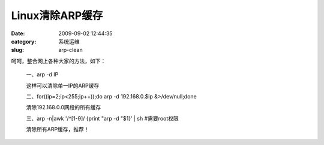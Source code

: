 Linux清除ARP缓存
##########################################################################################################################################
:date: 2009-09-02 12:44:35
:category: 系统运维
:slug: arp-clean

呵呵，整合网上各种大家的方法，如下：

    一、arp -d IP

    这样可以清除单一IP的ARP缓存

    二、for((ip=2;ip<255;ip++));do arp -d 192.168.0.$ip &>/dev/null;done

    清除192.168.0.0网段的所有缓存

    三、arp -n\|awk '/^[1-9]/ {print "arp -d "$1}' \| sh #需要root权限

    清除所有ARP缓存，推荐！


